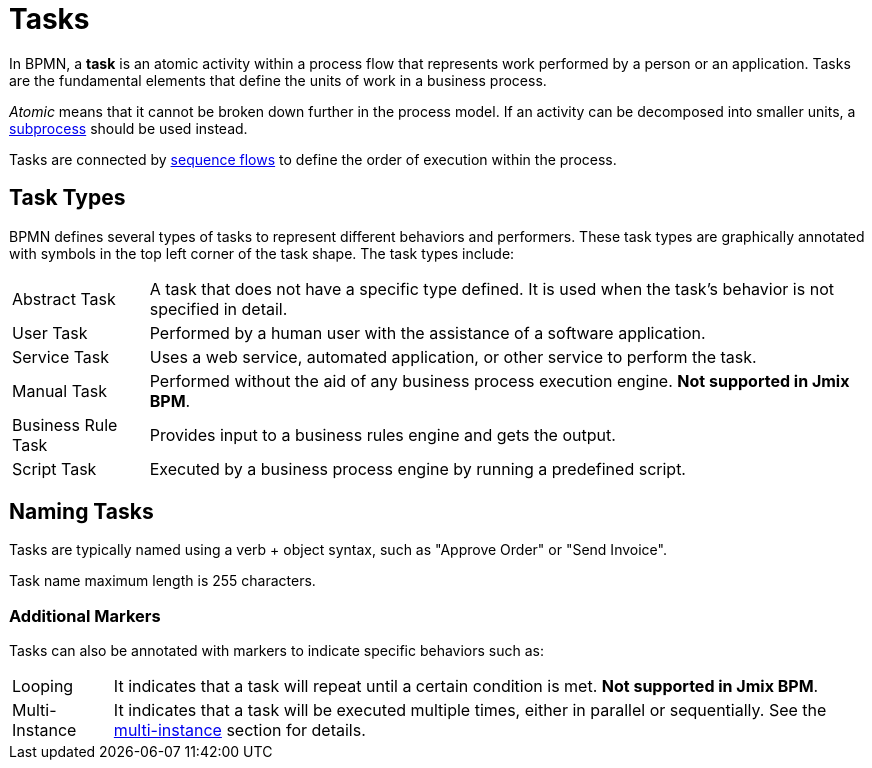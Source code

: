 = Tasks

In BPMN, a *task* is an atomic activity within a process flow that represents work performed by a person or an application.
Tasks are the fundamental elements that define the units of work in a business process.

_Atomic_ means that it cannot be broken down further in the process model.
If an activity can be decomposed into smaller units, a xref:bpmn-subprocesses.adoc[subprocess] should be used instead.

Tasks are connected by xref:bpmn-sequence-flow.adoc[sequence flows] to define the order of execution within the process.

[[task-type]]
== Task Types

BPMN defines several types of tasks to represent different behaviors and performers.
These task types are graphically annotated with symbols in the top left corner of the task shape.
The task types include:

[horizontal]
Abstract Task:: A task that does not have a specific type defined. It is used when the task's behavior is not specified in detail.
User Task:: Performed by a human user with the assistance of a software application.
Service Task:: Uses a web service, automated application, or other service to perform the task.
Manual Task:: Performed without the aid of any business process execution engine. *Not supported in Jmix BPM*.
Business Rule Task:: Provides input to a business rules engine and gets the output.
Script Task:: Executed by a business process engine by running a predefined script.

[[naming-tasks]]
== Naming Tasks
Tasks are typically named using a verb + object syntax, such as "Approve Order" or "Send Invoice".

Task name maximum length is 255 characters.

[[additional-markers]]
=== Additional Markers
Tasks can also be annotated with markers to indicate specific behaviors such as:

[horizontal]
Looping:: It indicates that a task will repeat until a certain condition is met. *Not supported in Jmix BPM*.
Multi-Instance:: It indicates that a task will be executed multiple times, either in parallel or sequentially. See the xref:multi-instance.adoc[multi-instance] section for details.